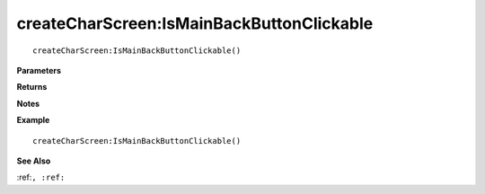 .. _createCharScreen_IsMainBackButtonClickable:

===================================
createCharScreen\:IsMainBackButtonClickable 
===================================

.. description
    
::

   createCharScreen:IsMainBackButtonClickable()


**Parameters**



**Returns**



**Notes**



**Example**

::

   createCharScreen:IsMainBackButtonClickable()

**See Also**

:ref:``, :ref:`` 


